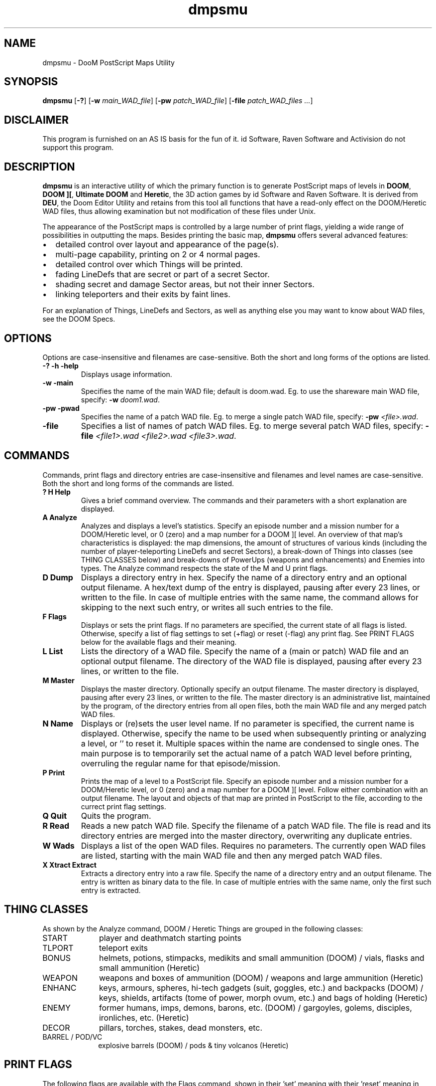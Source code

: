 .TH dmpsmu 6 "12 January 2000"

.SH NAME
dmpsmu \- DooM PostScript Maps Utility

.SH SYNOPSIS
.BR dmpsmu " [" "\-?" "] [" "\-w \fImain_WAD_file\fR" ]
.RB [ "\-pw \fIpatch_WAD_file\fR" ]
.RB [ "\-file \fIpatch_WAD_files .\|.\|." ]

.SH DISCLAIMER
This program is furnished on an AS IS basis for the fun of it.
id Software, Raven Software and Activision do not support this program.

.SH DESCRIPTION
.B dmpsmu
is an interactive utility of which the primary function is to generate
PostScript maps of levels in
.BR DOOM ,
.BR "DOOM ][" ,
.B Ultimate DOOM
and
.BR Heretic ,
the 3D action games by id Software and Raven Software.
It is derived from
.BR DEU ,
the Doom Editor Utility and retains from this tool all functions that have
a read-only effect on the DOOM/Heretic WAD files, thus allowing examination
but not modification of these files under Unix.
.LP
The appearance of the PostScript maps is controlled by a large number of print
flags, yielding a wide range of possibilities in outputting the maps. Besides
printing the basic map,
.B dmpsmu
offers several advanced features:
.IP \(bu 2
detailed control over layout and appearance of the page(s).
.IP \(bu
multi-page capability, printing on 2 or 4 normal pages.
.IP \(bu
detailed control over which Things will be printed.
.IP \(bu
fading LineDefs that are secret or part of a secret Sector.
.IP \(bu
shading secret and damage Sector areas, but not their inner Sectors.
.IP \(bu
linking teleporters and their exits by faint lines.
.P
For an explanation of Things, LineDefs and Sectors, as well as anything else
you may want to know about WAD files, see the DOOM Specs.

.SH OPTIONS
Options are case-insensitive and filenames are case-sensitive.
Both the short and long forms of the options are listed.
.TP
.B \-? \-h \-help
Displays usage information.
.TP
.B \-w \-main
Specifies the name of the main WAD file; default is doom.wad.
Eg. to use the shareware main WAD file, specify:
.B \-w
\fIdoom1.wad\fR.
.TP
.B \-pw \-pwad
Specifies the name of a patch WAD file.
Eg. to merge a single patch WAD file, specify:
.B \-pw
\fI<file>.wad\fR.
.TP
.B \-file
Specifies a list of names of patch WAD files.
Eg. to merge several patch WAD files, specify:
.B \-file
\fI<file1>.wad <file2>.wad <file3>.wad\fR.

.SH COMMANDS
Commands, print flags and directory entries are case-insensitive
and filenames and level names are case-sensitive.
Both the short and long forms of the commands are listed.
.TP
.B ? H Help
Gives a brief command overview. The commands and their parameters with a
short explanation are displayed.
.TP
.B A Analyze
Analyzes and displays a level's statistics. Specify an episode number and
a mission number for a DOOM/Heretic level, or 0 (zero) and a map number for
a DOOM ][ level. An overview of that map's characteristics is displayed:
the map dimensions, the amount of structures of various kinds (including the
number of player-teleporting LineDefs and secret Sectors), a break-down of
Things into classes (see THING CLASSES below) and break-downs of PowerUps
(weapons and enhancements) and Enemies into types. The Analyze command
respects the state of the M and U print flags.
.TP
.B D Dump
Displays a directory entry in hex. Specify the name of a directory entry
and an optional output filename. A hex/text dump of the entry is displayed,
pausing after every 23 lines, or written to the file. In case of multiple
entries with the same name, the command allows for skipping to the next
such entry, or writes all such entries to the file.
.TP
.B F Flags
Displays or sets the print flags. If no parameters are specified, the current
state of all flags is listed. Otherwise, specify a list of flag settings
to set (+flag) or reset (\-flag) any print flag. See PRINT FLAGS below for
the available flags and their meaning.
.TP
.B L List
Lists the directory of a WAD file. Specify the name of a (main or patch)
WAD file and an optional output filename. The directory of the WAD file is
displayed, pausing after every 23 lines, or written to the file.
.TP
.B M Master
Displays the master directory. Optionally specify an output filename.
The master directory is displayed, pausing after every 23 lines, or
written to the file. The master directory is an administrative list,
maintained by the program, of the directory entries from all open files,
both the main WAD file and any merged patch WAD files.
.TP
.B N Name
Displays or (re)sets the user level name. If no parameter is specified,
the current name is displayed. Otherwise, specify the name to be used when
subsequently printing or analyzing a level, or '' to reset it. Multiple
spaces within the name are condensed to single ones. The main purpose
is to temporarily set the actual name of a patch WAD level before printing,
overruling the regular name for that episode/mission.
.TP
.B P Print
Prints the map of a level to a PostScript file. Specify an episode number
and a mission number for a DOOM/Heretic level, or 0 (zero) and a map number for
a DOOM ][ level. Follow either combination with an output filename. The layout
and objects of that map are printed in PostScript to the file, according to
the currect print flag settings.
.TP
.B Q Quit
Quits the program.
.TP
.B R Read
Reads a new patch WAD file. Specify the filename of a patch WAD file.
The file is read and its directory entries are merged into the master
directory, overwriting any duplicate entries.
.TP
.B W Wads
Displays a list of the open WAD files. Requires no parameters.
The currently open WAD files are listed, starting with the main WAD file
and then any merged patch WAD files.
.TP
.B X Xtract Extract
Extracts a directory entry into a raw file. Specify the name of a directory
entry and an output filename. The entry is written as binary data to the file.
In case of multiple entries with the same name, only the first such entry is
extracted.

.SH THING CLASSES
As shown by the Analyze command, DOOM / Heretic Things are grouped in the
following classes:
.TP 10
START
player and deathmatch starting points
.TP
TLPORT
teleport exits
.TP
BONUS
helmets, potions, stimpacks, medikits and small ammunition (DOOM) /
vials, flasks and small ammunition (Heretic)
.TP
WEAPON
weapons and boxes of ammunition (DOOM) / weapons and large ammunition (Heretic)
.TP
ENHANC
keys, armours, spheres, hi-tech gadgets (suit, goggles, etc.) and backpacks
(DOOM) / keys, shields, artifacts (tome of power, morph ovum, etc.) and bags
of holding (Heretic)
.TP
ENEMY
former humans, imps, demons, barons, etc. (DOOM) / gargoyles, golems,
disciples, ironliches, etc. (Heretic)
.TP
DECOR
pillars, torches, stakes, dead monsters, etc.
.TP
BARREL / POD/VC
explosive barrels (DOOM) / pods & tiny volcanos (Heretic)

.SH PRINT FLAGS
The following flags are available with the Flags command, shown in
their 'set' meaning with their 'reset' meaning in brackets:
.TP 4
.B 2
use double [normal] page
.br
Double pages are A3 or Tabloid, depending on flag
.BR A .
The resulting PostScript file can be displayed using a GhostScript viewer.
To print the file into an upper and lower normal sized page, use the
.B dmps2ul.sh
command. Flags
.BR 2 " and " 4
cannot both be set; if necessary flag
.B 4
is reset.
.TP
.B 4
use quadruple [normal] page
.br
Quadruple pages are A2 or double_Tabloid, depending on flag
.BR A .
The resulting PostScript file can be displayed using a GhostScript viewer,
although not all viewers may be able to show the whole map.
To print a normal sized page from the file for each of the 4 quadrants, use
the
.B dmps4qd.sh
command. Flags
.BR 2 " and " 4
cannot both be set; if necessary flag
.B 2
is reset.
.TP
.B A
use A4 [Letter] paper size
.br
Gives a choice of European and American paper sizes.
.TP
.B B
print [no] border around map
.br
The border is a solid rectangle with a thin white stripe, 0.25 inch inside
the edges of the paper.
.TP
.B D
print all [no] decorations & barrels / pods
.br
Decorations are printed as tiny crosses and barrels (DOOM) / pods (Heretic)
as small circles. Heretic pod generators are printed as larger circles.
.TP
.B E
print all [no] enemies
.br
Enemies are printed as triangles with a line extending from the center
in the direction the monster faces.
.TP
.B F
[don't] fade secret lines
.br
Prints faint lines for LineDefs part of a secret Sector and for secret LineDefs.
.TP
.B G
print all [no] goodies (weapons/bonuses/enhancements)
.br
Weapons are printed as double squares, bonuses as small single squares
and enhancements as double circles.
.TP
.B L
print [no] legend above map
.br
The legend is a box in the upper-right corner of the map with the icons
used for the Thing classes and the map scale.  This is a relative scale,
indicating the ratio of map coordinates to PostScript coordinates.
.TP
.B M
print [no] multi-player things
.br
Multi-player Things also include player 2, 3 & 4 and deathmatch starting
points.  An indicator (M) is printed in the corner of the legend box.
.TP
.B N
print [no] name above map
.br
The name is a text in the upper-left corner of the map, printed as ExMy:
<map name> . In the name, x is the episode number, y is the mission number
and <map name> is the user level name if set or else the regular name.
.TP
.B P
use Portrait [Landscape] orientation
.br
Offers a choice of horizontal and vertical map orientation, allowing auto-zoom
to achieve the optimum scale depending on a map's dimensions.
.TP
.B S
[don't] shade secret & damage areas
.br
Prints medium grey areas for secret Sectors and light grey areas for damage Sectors;
any inner Sectors (eg. massive pillars) are not shaded.
.TP
.B T
[don't] link teleports
.br
Prints a faint line from the middle of each (incl. monster-only) teleporting
LineDef to the corresponding teleport exit.
.TP
.B U
print things for [below] Ultra-Violence skill
.br
Things below UV skill are all Things on the first three difficulty levels
together. This is a simplification, but nobody plays below UV anyway,
right? :\-)
The Heretic equivalent of Ultra-Violence skill is Smite-Meister.
.TP
.B Z
auto-zoom [default] map scale
.br
Auto-zoom computes the scale such that the map achieves an optimum fit on the
page, depending on paper size, orientation and the presence of name and/or
legend.  The default scale ensures that the largest level (E3M6) fits on a
normal Portrait page; this helps to get an idea of the sizes of the maps
relative to eachother.
.LP
By default, all flags except
.BR 2 ", " 4 " and " M
are set. The player 1 starting point and teleport exits are always printed.
Starting points are printed as circles and teleport exits as squares.
Both have a line extending from the center in the direction the player faces
at that point.

.SH EXAMPLES
The command:
.nf

  dmpsmu \-pw foobar.wad

.fi
starts the utility with the following messages:
.nf

  DMPSMU: DooM PostScript Maps Utility, ver 2.6
   By Frans P. de Vries <fpv@xymph.iaf.nl>
  [Derived from DEU v5.21 GCC by Brendon Wyber and Raphael Quinet]

  Patch WAD file: foobar.wad.
  Loading main WAD file: doom.wad...
  Loading patch WAD file: foobar.wad...
     [Updating level E1M1]

.fi
Some examples of
.B dmpsmu
commands are shown below:
.nf

  [? for help]> flags \-p +m

  \-P      use Landscape orientation
  +M      print multi-player things

  [? for help]> n FooBar

  User level name set : FooBar

  [? for help]> print 1 1 foobar.ps

  Outputting PostScript map of level E1M1 to "foobar.ps".

  [? for help]> name ''

  User level name reset

  [? for help]> a 3 6

  Statistics of level E3M6: Mt. Erebus
  ========================

  MapDim:   MaxX    MinX   SizeX    MaxY    MinY   SizeY
            4216   -2568    6784    3392   -3400    6792

  Struct: Things  Vertxs  LinDfs  TelePt  SidDfs  Sectrs  Secret
             334     550     687      10     949     125       4

  Things:  START  TLPORT   BONUS  WEAPON  ENHANC   ENEMY   DECOR  BARREL
               9       6      60      18      16     126      85       0

  PowrUps:SHOTGN  COMBAT  CHAING  RCKTLR  PLASMA   BFG9K  CHNSAW  BERSRK  BCKPCK
               1       0       1       1       1       0       1       1       1
          GRNARM  BLUARM  SOULSP  MEGASP  BLURAF  INVLAF  RDSUIT  CMPMAP  LITAMP
               2       1       2       0       0       2       5       1       0

  Enemies: HUMAN   SARGE  COMNDO     IMP   DEMON  SPECTR  LOSTSL  CACODM  PNELEM
               7      18       0      36       6       4      32      22       0
          MANCBS  REVENT  KNIGHT   BARON  ARCHNO  ARVILE  CYBERD  SPIDER  WOLFSS
               0       0       0       1       0       0       0       0       0

.fi

.SH "SEE ALSO"
DEU 5.21, by Raphael Quinet and Brendon J. Wyber, ported to GCC by
Per Allansson and Per Kofod
.LP
DOOM Specs v1.666, by Matt Fell
.LP
.BR dmpsmap "(6), "
.BR wadps "(6), "
.BR xwadtools (6)

.SH LIMITATIONS
When shading secret & damage Sectors, those with more than 250 LineDefs
are skipped.

.SH DIAGNOSTICS
.B dmpsmu
can show warning messages in the following format:
.RS
[<warning message>.]
.RE
or terminate with error messages in the following format:
.RS
Program Error: *** <error message> ***
.RE
The messages are fairly self-explanatory and are therefore not repeated here.

.SH NOTES
The
.B T
print flag really just emerged out of my inability to remember which
teleporter took me to which part of the end area in DOOM E3M7 :\-)

.SH AUTHOR
Frans P. de Vries (fpv@xymph.iaf.nl)
.LP
Bug fixed for big endian by
Oliver Kraus (olikraus@yahoo.com).
